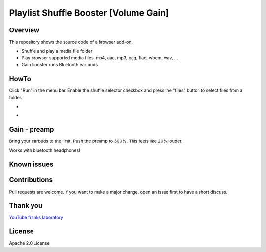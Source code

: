 Playlist Shuffle Booster [Volume Gain]
======================================

Overview
---------
This repository shows the source code of a browser add-on.

* Shuffle and play a media file folder
* Play browser supported media files. mp4, aac, mp3, ogg, flac, wbem, wav, ...
* Gain booster runs Bluetooth ear buds

HowTo
-----
Click "Run" in the menu bar.
Enable the shuffle selector checkbox and press the "files" button to select files from a folder.

.. image:: ./localFolderGain.png
            :alt: local folder with open gain slider
            :class: with-border
            :height: 525

-

.. image:: ./fileSelectWindow.png
            :alt: file selector window
            :class: with-border
            :height: 525

-

.. image:: ./mixVideoAacpWindow.png
            :alt: folder mixed video and aacp audio
            :class: with-border
            :height: 625


Gain - preamp
--------------
Bring your earbuds to the limit.
Push the preamp to 300%. This feels like 20% louder.

Works with bluetooth headphones!



Known issues
-------------

Contributions
-------------

Pull requests are welcome.
If you want to make a major change, open an issue first to have a short discuss.


Thank you
----------
`YouTube franks laboratory <https://www.youtube.com/results?search_query=franks+laboratory>`_

License
-------
Apache 2.0 License